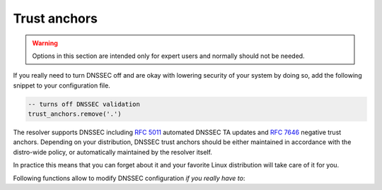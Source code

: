 Trust anchors
=============

.. warning:: Options in this section are intended only for expert users and
   normally should not be needed.

If you really need to turn DNSSEC off and are okay with lowering security of your
system by doing so, add the following snippet to your configuration file.

.. code-block:: lua

   -- turns off DNSSEC validation
   trust_anchors.remove('.')

The resolver supports DNSSEC including :rfc:`5011` automated DNSSEC TA updates
and :rfc:`7646` negative trust anchors.  Depending on your distribution, DNSSEC
trust anchors should be either maintained in accordance with the distro-wide
policy, or automatically maintained by the resolver itself.

In practice this means that you can forget about it and your favorite Linux
distribution will take care of it for you.

Following functions allow to modify DNSSEC configuration *if you really have to*:


.. function:: trust_anchors.add_file(keyfile[, readonly = false])

   :param string keyfile: path to the file.
   :param readonly: if true, do not attempt to update the file.

   The format is standard zone file, though additional information may be persisted in comments.
   Either DS or DNSKEY records can be used for TAs.
   If the file does not exist, bootstrapping of *root* TA will be attempted.
   If you want to use bootstrapping, install `lua-http`_ library.

   Each file can only contain records for a single domain.
   The TAs will be updated according to :rfc:`5011` and persisted in the file (if allowed).

   Example output:

   .. code-block:: lua

      > trust_anchors.add_file('root.key')
      [ ta ] new state of trust anchors for a domain:
      .                       165488  DS      19036 8 2 49AAC11D7B6F6446702E54A1607371607A1A41855200FD2CE1CDDE32F24E8FB5
      nil

      [ ta ] key: 19036 state: Valid

.. function:: trust_anchors.remove(zonename)

   Remove specified trust anchor from trusted key set. Removing trust anchor for the root zone effectivelly disables DNSSEC validation (unless you configured another trust anchor).

   .. code-block:: lua

      > trust_anchors.remove('.')
      true

   If you want to disable DNSSEC validation for a particular domain but keep it enabled for the rest of DNS tree, use :func:`trust_anchors.set_insecure`.

.. envvar:: trust_anchors.hold_down_time = 30 * day

   :return: int (default: 30 * day)

   Modify RFC5011 hold-down timer to given value. Intended only for testing purposes. Example: ``30 * sec``

.. envvar:: trust_anchors.refresh_time = nil

   :return: int (default: nil)

   Modify RFC5011 refresh timer to given value (not set by default), this will force trust anchors
   to be updated every N seconds periodically instead of relying on RFC5011 logic and TTLs.
   Intended only for testing purposes.
   Example: ``10 * sec``

.. envvar:: trust_anchors.keep_removed = 0

   :return: int (default: 0)

   How many ``Removed`` keys should be held in history (and key file) before being purged.
   Note: all ``Removed`` keys will be purged from key file after restarting the process.


.. function:: trust_anchors.set_insecure(nta_set)

   :param table nta_list: List of domain names (text format) representing NTAs.

   When you use a domain name as an *negative trust anchor* (NTA), DNSSEC validation will be turned off at/below these names.
   Each function call replaces the previous NTA set. You can find the current active set in ``trust_anchors.insecure`` variable.
   If you want to disable DNSSEC validation completely use :func:`trust_anchors.remove` function instead.

   Example output:

   .. code-block:: lua

      > trust_anchors.set_insecure({ 'bad.boy', 'example.com' })
      > trust_anchors.insecure
      [1] => bad.boy
      [2] => example.com

   .. warning:: If you set NTA on a name that is not a zone cut,
      it may not always affect names not separated from the NTA by a zone cut.

.. function:: trust_anchors.add(rr_string)

   :param string rr_string: DS/DNSKEY records in presentation format (e.g. ``. 3600 IN DS 19036 8 2 49AAC11...``)

   Inserts DS/DNSKEY record(s) into current keyset. These will not be managed or updated, use it only for testing
   or if you have a specific use case for not using a keyfile.

   .. note:: Static keys are very error-prone and should not be used in production. Use :func:`trust_anchors.add_file` instead.

   Example output:

   .. code-block:: lua

      > trust_anchors.add('. 3600 IN DS 19036 8 2 49AAC11...')

.. function:: trust_anchors.summary()

   Return string with summary of configured DNSSEC trust anchors, including negative TAs.

.. _lua-http: https://luarocks.org/modules/daurnimator/http
